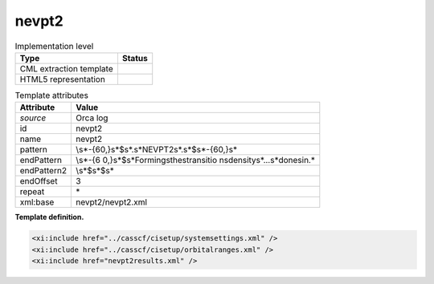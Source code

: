 .. _nevpt2-d3e26604:

nevpt2
======

.. table:: Implementation level

   +-----------------------------------+-----------------------------------+
   | Type                              | Status                            |
   +===================================+===================================+
   | CML extraction template           | |image0|                          |
   +-----------------------------------+-----------------------------------+
   | HTML5 representation              | |image1|                          |
   +-----------------------------------+-----------------------------------+

.. table:: Template attributes

   +-----------------------------------+-----------------------------------+
   | Attribute                         | Value                             |
   +===================================+===================================+
   | *source*                          | Orca log                          |
   +-----------------------------------+-----------------------------------+
   | id                                | nevpt2                            |
   +-----------------------------------+-----------------------------------+
   | name                              | nevpt2                            |
   +-----------------------------------+-----------------------------------+
   | pattern                           | \\s*-{60,}\s*$\                   |
   |                                   | s*.\s*NEVPT2\s*.\s*$\s*-{60,}\s\* |
   +-----------------------------------+-----------------------------------+
   | endPattern                        | \\s*-{6                           |
   |                                   | 0,}\s*$\s*Forming\sthe\stransitio |
   |                                   | n\sdensity\s*\.\.\.\s*done\sin.\* |
   +-----------------------------------+-----------------------------------+
   | endPattern2                       | \\s*$\s*$\s\*                     |
   +-----------------------------------+-----------------------------------+
   | endOffset                         | 3                                 |
   +-----------------------------------+-----------------------------------+
   | repeat                            | \*                                |
   +-----------------------------------+-----------------------------------+
   | xml:base                          | nevpt2/nevpt2.xml                 |
   +-----------------------------------+-----------------------------------+

**Template definition.**

.. code:: xml

   <xi:include href="../casscf/cisetup/systemsettings.xml" />
   <xi:include href="../casscf/cisetup/orbitalranges.xml" />
   <xi:include href="nevpt2results.xml" />

.. |image0| image:: ../../imgs/Total.png
.. |image1| image:: ../../imgs/None.png
